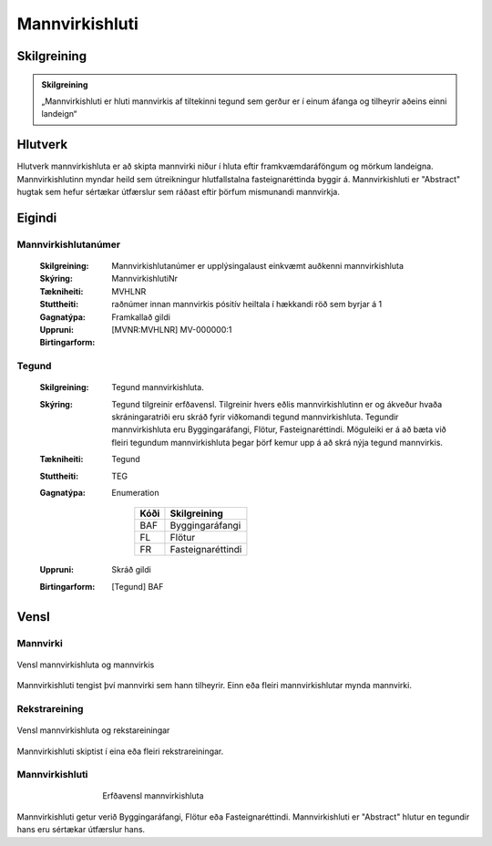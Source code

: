 Mannvirkishluti 
===============

.. image:: img/mannvirkishluti.svg 
   :width: 100

Skilgreining
------------

.. admonition:: Skilgreining
    :class: skilgreining
    
    „Mannvirkishluti er hluti mannvirkis af tiltekinni tegund sem gerður er í einum áfanga og tilheyrir aðeins einni landeign“
   
Hlutverk
--------

Hlutverk mannvirkishluta er að skipta mannvirki niður í hluta eftir framkvæmdaráföngum og mörkum landeigna. Mannvirkishlutinn myndar heild sem útreikningur hlutfallstalna fasteignaréttinda byggir á. Mannvirkishluti er "Abstract" hugtak sem hefur sértækar útfærslur sem ráðast eftir þörfum mismunandi mannvirkja.

Eigindi
-------

Mannvirkishlutanúmer
~~~~~~~~~~~~~~~~~~~~
  
  :Skilgreining:
    Mannvirkishlutanúmer er upplýsingalaust einkvæmt auðkenni mannvirkishluta
  
  :Skýring:
  
  :Tækniheiti:
    MannvirkishlutiNr
  :Stuttheiti:
    MVHLNR
    
  :Gagnatýpa:
    raðnúmer innan mannvirkis
    pósitív heiltala í hækkandi röð sem byrjar á 1 
    
  :Uppruni:
    Framkallað gildi
    
  :Birtingarform:  
    [MVNR:MVHLNR] MV-000000:1
   
Tegund
~~~~~~~~~~~~~~~~~~~~ 

  :Skilgreining:
    Tegund mannvirkishluta. 
  :Skýring:
    Tegund tilgreinir erfðavensl. Tilgreinir hvers eðlis mannvirkishlutinn er og ákveður hvaða skráningaratriði eru skráð fyrir viðkomandi tegund mannvirkishluta.    Tegundir mannvirkishluta eru Byggingaráfangi, Flötur, Fasteignaréttindi. Möguleiki er á að bæta við fleiri tegundum mannvirkishluta þegar þörf kemur upp á að skrá nýja tegund mannvirkis.
        
  :Tækniheiti:
    Tegund
   
  :Stuttheiti:
    TEG
    
  :Gagnatýpa:
    Enumeration 
    
      .. csv-table:: 
        :header: "Kóði", "Skilgreining"
        
        "BAF", "Byggingaráfangi"
        "FL", "Flötur"
        "FR", "Fasteignaréttindi"
    
  :Uppruni:
    Skráð gildi
  
  :Birtingarform:
    [Tegund] BAF

Vensl
-----

Mannvirki
~~~~~~~~~
  
.. figure:: img/mannvirki_mannvirkishluti.svg 
   :width: 100
   :align: center
   :alt: Vensl mannvirkis og mannvirkishluta
   
   Vensl mannvirkishluta og mannvirkis

Mannvirkishluti tengist því mannvirki sem hann tilheyrir. Einn eða fleiri mannvirkishlutar mynda mannvirki.

Rekstrareining
~~~~~~~~~~~~~~
  
.. figure:: img/mannvirkishluti_rekstrareining.svg 
   :width: 100
   :align: center
   :alt: Sértækar útfærslur mannvirkishluta
   
   Vensl mannvirkishluta og rekstareiningar
   
   
Mannvirkishluti skiptist í eina eða fleiri rekstrareiningar.

Mannvirkishluti
~~~~~~~~~~~~~~~
   
.. figure:: img/mannvirkishluti_tegund.svg 
   :width: 380
   :figwidth: 500
   :alt: Sértækar útfærslur mannvirkishluta
   :align: center
   
   Erfðavensl mannvirkishluta
   
   
Mannvirkishluti getur verið Byggingaráfangi, Flötur eða Fasteignaréttindi. Mannvirkishluti er "Abstract" hlutur en tegundir hans eru sértækar útfærslur hans.

